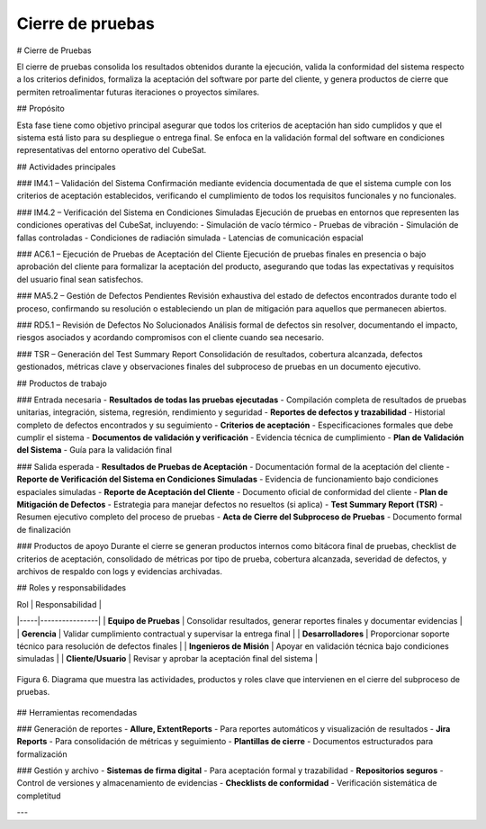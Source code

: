Cierre de pruebas
=================

# Cierre de Pruebas

El cierre de pruebas consolida los resultados obtenidos durante la ejecución, valida la conformidad del sistema respecto a los criterios definidos, formaliza la aceptación del software por parte del cliente, y genera productos de cierre que permiten retroalimentar futuras iteraciones o proyectos similares.

## Propósito

Esta fase tiene como objetivo principal asegurar que todos los criterios de aceptación han sido cumplidos y que el sistema está listo para su despliegue o entrega final. Se enfoca en la validación formal del software en condiciones representativas del entorno operativo del CubeSat.

## Actividades principales

### IM4.1 – Validación del Sistema
Confirmación mediante evidencia documentada de que el sistema cumple con los criterios de aceptación establecidos, verificando el cumplimiento de todos los requisitos funcionales y no funcionales.

### IM4.2 – Verificación del Sistema en Condiciones Simuladas
Ejecución de pruebas en entornos que representen las condiciones operativas del CubeSat, incluyendo:
- Simulación de vacío térmico
- Pruebas de vibración
- Simulación de fallas controladas
- Condiciones de radiación simulada
- Latencias de comunicación espacial

### AC6.1 – Ejecución de Pruebas de Aceptación del Cliente
Ejecución de pruebas finales en presencia o bajo aprobación del cliente para formalizar la aceptación del producto, asegurando que todas las expectativas y requisitos del usuario final sean satisfechos.

### MA5.2 – Gestión de Defectos Pendientes
Revisión exhaustiva del estado de defectos encontrados durante todo el proceso, confirmando su resolución o estableciendo un plan de mitigación para aquellos que permanecen abiertos.

### RD5.1 – Revisión de Defectos No Solucionados
Análisis formal de defectos sin resolver, documentando el impacto, riesgos asociados y acordando compromisos con el cliente cuando sea necesario.

### TSR – Generación del Test Summary Report
Consolidación de resultados, cobertura alcanzada, defectos gestionados, métricas clave y observaciones finales del subproceso de pruebas en un documento ejecutivo.

## Productos de trabajo

### Entrada necesaria
- **Resultados de todas las pruebas ejecutadas** - Compilación completa de resultados de pruebas unitarias, integración, sistema, regresión, rendimiento y seguridad
- **Reportes de defectos y trazabilidad** - Historial completo de defectos encontrados y su seguimiento
- **Criterios de aceptación** - Especificaciones formales que debe cumplir el sistema
- **Documentos de validación y verificación** - Evidencia técnica de cumplimiento
- **Plan de Validación del Sistema** - Guía para la validación final

### Salida esperada
- **Resultados de Pruebas de Aceptación** - Documentación formal de la aceptación del cliente
- **Reporte de Verificación del Sistema en Condiciones Simuladas** - Evidencia de funcionamiento bajo condiciones espaciales simuladas
- **Reporte de Aceptación del Cliente** - Documento oficial de conformidad del cliente
- **Plan de Mitigación de Defectos** - Estrategia para manejar defectos no resueltos (si aplica)
- **Test Summary Report (TSR)** - Resumen ejecutivo completo del proceso de pruebas
- **Acta de Cierre del Subproceso de Pruebas** - Documento formal de finalización

### Productos de apoyo
Durante el cierre se generan productos internos como bitácora final de pruebas, checklist de criterios de aceptación, consolidado de métricas por tipo de prueba, cobertura alcanzada, severidad de defectos, y archivos de respaldo con logs y evidencias archivadas.

## Roles y responsabilidades

| Rol | Responsabilidad |
|-----|----------------|
| **Equipo de Pruebas** | Consolidar resultados, generar reportes finales y documentar evidencias |
| **Gerencia** | Validar cumplimiento contractual y supervisar la entrega final |
| **Desarrolladores** | Proporcionar soporte técnico para resolución de defectos finales |
| **Ingenieros de Misión** | Apoyar en validación técnica bajo condiciones simuladas |
| **Cliente/Usuario** | Revisar y aprobar la aceptación final del sistema |

.. figure:: _static/images/Guia_P5.png
   :alt: Diagrama de cierre de pruebas
   :width: 100%
   :align: center

   Figura 6. Diagrama que muestra las actividades, productos y roles clave que intervienen en el cierre del subproceso de pruebas.

## Herramientas recomendadas

### Generación de reportes
- **Allure, ExtentReports** - Para reportes automáticos y visualización de resultados
- **Jira Reports** - Para consolidación de métricas y seguimiento
- **Plantillas de cierre** - Documentos estructurados para formalización

### Gestión y archivo
- **Sistemas de firma digital** - Para aceptación formal y trazabilidad
- **Repositorios seguros** - Control de versiones y almacenamiento de evidencias
- **Checklists de conformidad** - Verificación sistemática de completitud

---

